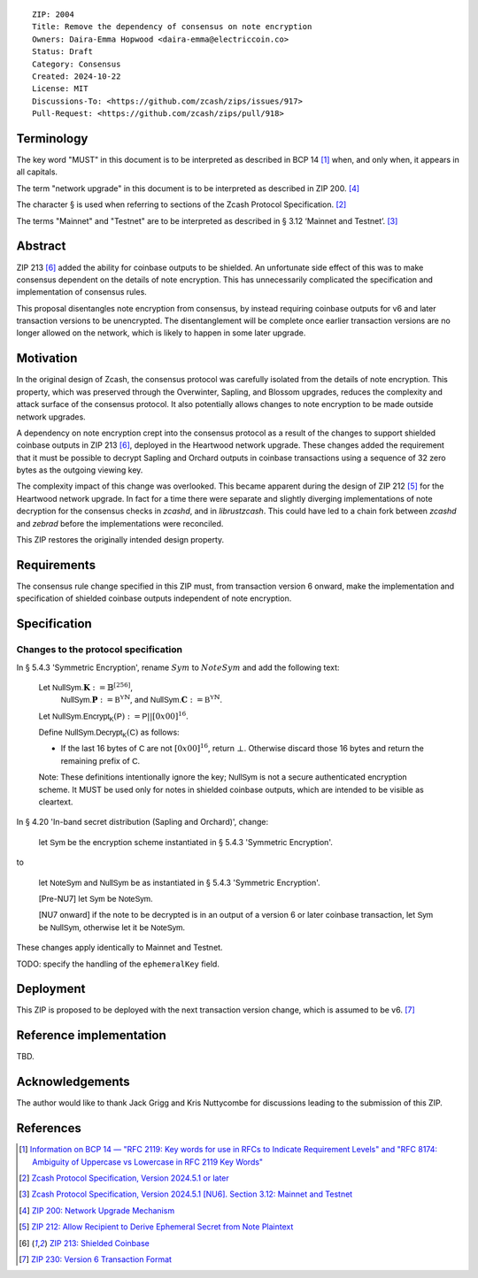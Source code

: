 ::

  ZIP: 2004
  Title: Remove the dependency of consensus on note encryption
  Owners: Daira-Emma Hopwood <daira-emma@electriccoin.co>
  Status: Draft
  Category: Consensus
  Created: 2024-10-22
  License: MIT
  Discussions-To: <https://github.com/zcash/zips/issues/917>
  Pull-Request: <https://github.com/zcash/zips/pull/918>


Terminology
===========

The key word "MUST" in this document is to be interpreted as described in BCP 14
[#BCP14]_ when, and only when, it appears in all capitals.

The term "network upgrade" in this document is to be interpreted as described in
ZIP 200. [#zip-0200]_

The character § is used when referring to sections of the Zcash Protocol
Specification. [#protocol]_

The terms "Mainnet" and "Testnet" are to be interpreted as described in
§ 3.12 ‘Mainnet and Testnet’. [#protocol-networks]_


Abstract
========

ZIP 213 [#zip-0213]_ added the ability for coinbase outputs to be shielded. An
unfortunate side effect of this was to make consensus dependent on the details
of note encryption. This has unnecessarily complicated the specification and
implementation of consensus rules.

This proposal disentangles note encryption from consensus, by instead requiring
coinbase outputs for v6 and later transaction versions to be unencrypted. The
disentanglement will be complete once earlier transaction versions are no longer
allowed on the network, which is likely to happen in some later upgrade.


Motivation
==========

In the original design of Zcash, the consensus protocol was carefully isolated
from the details of note encryption. This property, which was preserved through
the Overwinter, Sapling, and Blossom upgrades, reduces the complexity and attack
surface of the consensus protocol. It also potentially allows changes to note
encryption to be made outside network upgrades.

A dependency on note encryption crept into the consensus protocol as a result
of the changes to support shielded coinbase outputs in ZIP 213 [#zip-0213]_,
deployed in the Heartwood network upgrade. These changes added the requirement
that it must be possible to decrypt Sapling and Orchard outputs in coinbase
transactions using a sequence of 32 zero bytes as the outgoing viewing key.

The complexity impact of this change was overlooked. This became apparent during
the design of ZIP 212 [#zip-0212]_ for the Heartwood network upgrade. In fact
for a time there were separate and slightly diverging implementations of note
decryption for the consensus checks in `zcashd`, and in `librustzcash`. This
could have led to a chain fork between `zcashd` and `zebrad` before the
implementations were reconciled.

This ZIP restores the originally intended design property.


Requirements
============

The consensus rule change specified in this ZIP must, from transaction version 6
onward, make the implementation and specification of shielded coinbase outputs
independent of note encryption.


Specification
=============

Changes to the protocol specification
-------------------------------------

In § 5.4.3 'Symmetric Encryption', rename :math:`Sym` to :math:`NoteSym` and
add the following text:

  Let :math:`\mathsf{NullSym.}\mathbf{K} := \mathbb{B}^{[256]}`,
      :math:`\mathsf{NullSym.}\mathbf{P} := \mathbb{B^Y}^{\mathbb{N}}`, and
      :math:`\mathsf{NullSym.}\mathbf{C} := \mathbb{B^Y}^{\mathbb{N}}`.
  
  Let :math:`\mathsf{NullSym.Encrypt_K}(\mathsf{P}) := \mathsf{P} || [0x00]^{16}`.
  
  Define :math:`\mathsf{NullSym.Decrypt_K}(\mathsf{C})` as follows:

  * If the last 16 bytes of :math:`\mathsf{C}` are not :math:`[0x00]^{16}`,
    return :math:`\bot`. Otherwise discard those 16 bytes and return the
    remaining prefix of :math:`\mathsf{C}`.
  
  Note: These definitions intentionally ignore the key; :math:`\mathsf{NullSym}`
  is not a secure authenticated encryption scheme. It MUST be used only for
  notes in shielded coinbase outputs, which are intended to be visible as
  cleartext.

In § 4.20 'In-band secret distribution (Sapling and Orchard)', change:

  let :math:`\mathsf{Sym}` be the encryption scheme instantiated in
  § 5.4.3 'Symmetric Encryption'.

to

  let :math:`\mathsf{NoteSym}` and :math:`\mathsf{NullSym}` be as
  instantiated in § 5.4.3 'Symmetric Encryption'.
  
  [Pre-NU7] let :math:`\mathsf{Sym}` be :math:`\mathsf{NoteSym}`.

  [NU7 onward] if the note to be decrypted is in an output of a version 6
  or later coinbase transaction, let :math:`\mathsf{Sym}` be
  :math:`\mathsf{NullSym}`, otherwise let it be :math:`\mathsf{NoteSym}`.

These changes apply identically to Mainnet and Testnet.

TODO: specify the handling of the ``ephemeralKey`` field.


Deployment
==========

This ZIP is proposed to be deployed with the next transaction version change,
which is assumed to be v6. [#zip-0230]_


Reference implementation
========================

TBD.


Acknowledgements
================

The author would like to thank Jack Grigg and Kris Nuttycombe for discussions leading
to the submission of this ZIP.


References
==========

.. [#BCP14] `Information on BCP 14 — "RFC 2119: Key words for use in RFCs to Indicate Requirement Levels" and "RFC 8174: Ambiguity of Uppercase vs Lowercase in RFC 2119 Key Words" <https://www.rfc-editor.org/info/bcp14>`_
.. [#protocol] `Zcash Protocol Specification, Version 2024.5.1 or later <protocol/protocol.pdf>`_
.. [#protocol-networks] `Zcash Protocol Specification, Version 2024.5.1 [NU6]. Section 3.12: Mainnet and Testnet <protocol/protocol.pdf#networks>`_
.. [#zip-0200] `ZIP 200: Network Upgrade Mechanism <zip-0200.rst>`_
.. [#zip-0212] `ZIP 212: Allow Recipient to Derive Ephemeral Secret from Note Plaintext <zip-0212.rst>`_
.. [#zip-0213] `ZIP 213: Shielded Coinbase <zip-0213.rst>`_
.. [#zip-0230] `ZIP 230: Version 6 Transaction Format <zip-0230.rst>`_
